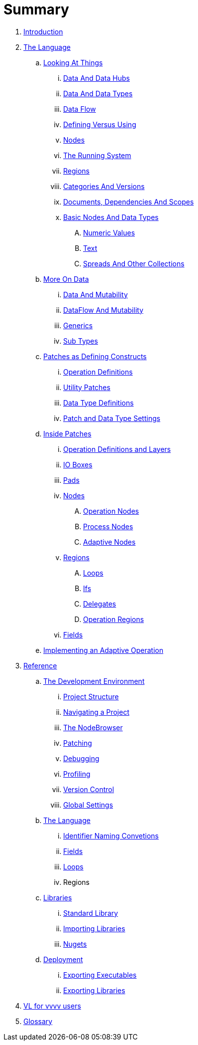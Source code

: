 = Summary

. link:README.adoc[Introduction]
. link:introduction/vl/_language.md[The Language]
.. link:introduction/vl/lo___lookingAtThings.adoc[Looking At Things]
... link:introduction/vl/lo_0_dataHubs.md[Data And Data Hubs]
... link:introduction/vl/lo_1_data.md[Data And Data Types]
... link:introduction/vl/lo_2_dataflow.md[Data Flow]
... link:introduction/vl/lo_3_defAndUse.md[Defining Versus Using]
... link:introduction/vl/lo_4_lookingAtNodes.md[Nodes]
... link:introduction/vl/lo_5_Runtime.md[The Running System]
... link:introduction/vl/lo_6_regions.md[Regions]
... link:introduction/vl/lo_7_catAndVers.md[Categories And Versions]
... link:introduction/vl/lo_8_docAndscope.md[Documents, Dependencies And Scopes]
... link:introduction/vl/lo_9__basictypes.md[Basic Nodes And Data Types]
.... link:introduction/vl/lo_9_0_numericValues.md[Numeric Values]
.... link:introduction/vl/lo_9_1_text.md[Text]
.... link:introduction/vl/lo_9_2_Spreads.md[Spreads And Other Collections]
.. link:introduction/vl/data2.md[More On Data]
... link:introduction/vl/mut.md[Data And Mutability]
... link:introduction/vl/mut2.md[DataFlow And Mutability]
... link:introduction/vl/generics.md[Generics]
... link:introduction/vl/subtypes.md[Sub Types]
.. link:introduction/vl/patchDef.md[Patches as Defining Constructs]
... link:introduction/vl/operationDef.md[Operation Definitions]
... link:introduction/vl/utilityPatches.md[Utility Patches]
... link:introduction/vl/dataTypeDef.md[Data Type Definitions]
... link:introduction/vl/PatchSettings.md[Patch and Data Type Settings]
.. link:introduction/vl/patches.md[Inside Patches]
... link:introduction/vl/operationDefsAndLayers.md[Operation Definitions and Layers]
... link:introduction/vl/constants.md[IO Boxes]
... link:introduction/vl/pads.md[Pads]
... link:introduction/vl/nodes.md[Nodes]
.... link:introduction/vl/opApp.md[Operation Nodes]
.... link:introduction/vl/procNodes.md[Process Nodes]
.... link:introduction/vl/adaptNodes.md[Adaptive Nodes]
... link:introduction/vl/regions.md[Regions]
.... link:introduction/vl/loops.md[Loops]
.... link:introduction/vl/ifs.md[Ifs]
.... link:introduction/vl/delegates.md[Delegates]
.... link:introduction/vl/operationRegions.md[Operation Regions]
... link:introduction/vl/properties.md[Fields]
.. link:introduction/vl/implAdaptive.md[Implementing an Adaptive Operation]
. link:reference.adoc[Reference]
.. link:reference/hde/gui.adoc[The Development Environment]
... link:reference/hde/project_structure.adoc[Project Structure]
... link:reference/hde/navigating_a_project.adoc[Navigating a Project]
... link:reference/hde/the_nodebrowser.adoc[The NodeBrowser]
... link:reference/hde/patching.adoc[Patching]
... link:reference/hde/debugging.adoc[Debugging]
... link:reference/hde/profiling.adoc[Profiling]
... link:reference/hde/version_control.adoc[Version Control]
... link:reference/hde/globals_settings.adoc[Global Settings]
.. link:reference/vl/language.adoc[The Language]
... link:reference/vl/namings.adoc[Identifier Naming Convetions]
... link:reference/vl/fields.adoc[Fields]
... link:reference/vl/loops.adoc[Loops]
... Regions
.. link:reference/libraries/libraries.adoc[Libraries]
... link:reference/libraries/standard_libraries.adoc[Standard Library]
... link:reference/libraries/importing_libraries.adoc[Importing Libraries]
... link:reference/libraries/nugets.adoc[Nugets]
.. link:reference/deployment/deployment.adoc[Deployment]
... link:reference/deployment/exporting_executables.adoc[Exporting Executables]
... link:reference/deployment/exporting_libraries.adoc[Exporting Libraries]
. link:VL_for_vvvv_users.adoc[VL for vvvv users]
. link:GLOSSARY.adoc[Glossary]

